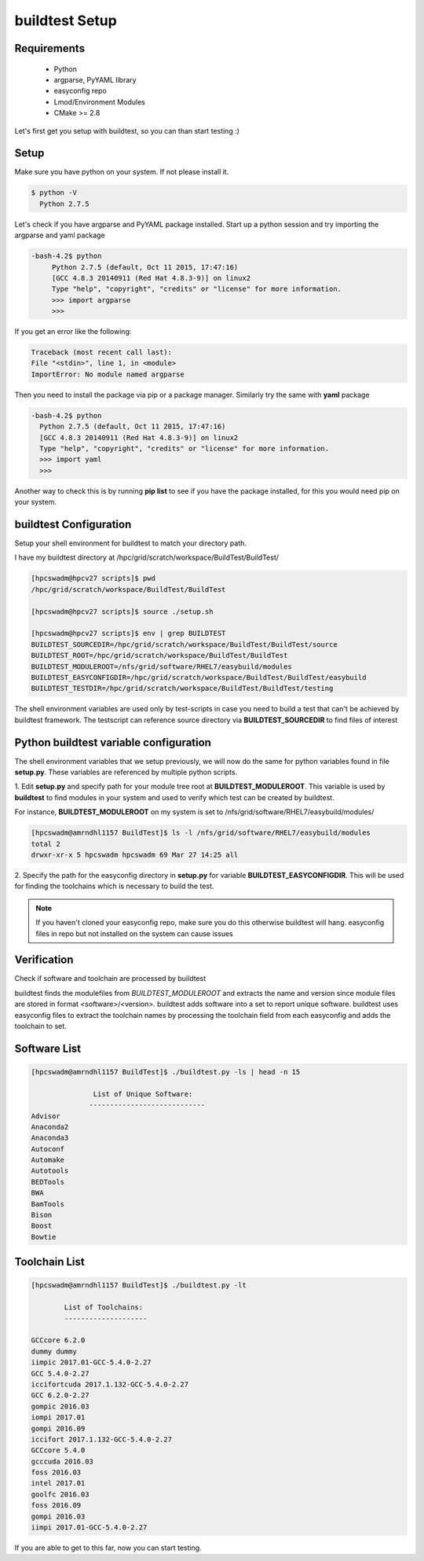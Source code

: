 .. _Setup:

buildtest Setup
===============


Requirements
-------------
 - Python
 - argparse, PyYAML library
 - easyconfig repo
 - Lmod/Environment Modules
 - CMake >= 2.8


Let's first get you setup with buildtest, so you can than start testing :)

Setup
-----

Make sure you have python on your system. If not please install it.

.. code:: 

   $ python -V
     Python 2.7.5

Let's check if you have argparse and PyYAML package installed. Start up a
python session and try importing the argparse and yaml package

.. code::

   -bash-4.2$ python
        Python 2.7.5 (default, Oct 11 2015, 17:47:16) 
        [GCC 4.8.3 20140911 (Red Hat 4.8.3-9)] on linux2
        Type "help", "copyright", "credits" or "license" for more information.
        >>> import argparse
        >>>

If you get an error like the following: 

.. code::

        Traceback (most recent call last):
        File "<stdin>", line 1, in <module>
        ImportError: No module named argparse

Then you need to install the package via pip or a package manager. Similarly try the
same with **yaml** package

.. code::

      -bash-4.2$ python
        Python 2.7.5 (default, Oct 11 2015, 17:47:16) 
        [GCC 4.8.3 20140911 (Red Hat 4.8.3-9)] on linux2
        Type "help", "copyright", "credits" or "license" for more information.
        >>> import yaml
        >>>
     
Another way to check this is by running **pip list** to see if you have the 
package installed, for this you would need pip on your system.

buildtest Configuration
-----------------------

Setup your shell environment for buildtest to match your directory path.

I have my buildtest directory at /hpc/grid/scratch/workspace/BuildTest/BuildTest/

.. code::
       
        [hpcswadm@hpcv27 scripts]$ pwd
        /hpc/grid/scratch/workspace/BuildTest/BuildTest

        [hpcswadm@hpcv27 scripts]$ source ./setup.sh

        [hpcswadm@hpcv27 scripts]$ env | grep BUILDTEST
        BUILDTEST_SOURCEDIR=/hpc/grid/scratch/workspace/BuildTest/BuildTest/source
        BUILDTEST_ROOT=/hpc/grid/scratch/workspace/BuildTest/BuildTest
        BUILDTEST_MODULEROOT=/nfs/grid/software/RHEL7/easybuild/modules
        BUILDTEST_EASYCONFIGDIR=/hpc/grid/scratch/workspace/BuildTest/BuildTest/easybuild
        BUILDTEST_TESTDIR=/hpc/grid/scratch/workspace/BuildTest/BuildTest/testing


The shell environment variables are used only by test-scripts in case you need to
build a test that can't be achieved by buildtest framework. The testscript can
reference source directory via **BUILDTEST_SOURCEDIR** to find files of interest

Python buildtest variable configuration
---------------------------------------

The shell environment variables that we setup previously, we will now do the same 
for python variables found in file **setup.py**. These variables are referenced by 
multiple python scripts. 

1. Edit **setup.py** and specify path for your module tree root at 
**BUILDTEST_MODULEROOT**. This variable is used by **buildtest** to find modules 
in your system and used to verify which test can be created by buildtest.


For instance, **BUILDTEST_MODULEROOT** on my system is set to /nfs/grid/software/RHEL7/easybuild/modules/ 

.. code:: 
           
      [hpcswadm@amrndhl1157 BuildTest]$ ls -l /nfs/grid/software/RHEL7/easybuild/modules 
      total 2
      drwxr-xr-x 5 hpcswadm hpcswadm 69 Mar 27 14:25 all

2.  Specify the path for the easyconfig directory in **setup.py** for variable 
**BUILDTEST_EASYCONFIGDIR**. This will be used for finding the toolchains which 
is necessary to build the test.



.. Note:: If you haven't cloned your easyconfig repo, make sure you do this otherwise
        buildtest will hang. easyconfig files in repo but not installed on the system can 
        cause issues

Verification
-------------

Check if software and toolchain are processed by buildtest 

buildtest finds the modulefiles from *BUILDTEST_MODULEROOT* and extracts the 
name and version since module files are stored in format <software>/<version>. 
buildtest adds software into a set to report unique software. buildtest uses 
easyconfig files to extract the toolchain names by processing the toolchain 
field from each easyconfig and adds the toolchain to set.

Software List
-------------

.. code::    

        [hpcswadm@amrndhl1157 BuildTest]$ ./buildtest.py -ls | head -n 15
        
                       List of Unique Software: 
                      ---------------------------- 
        Advisor
        Anaconda2
        Anaconda3
        Autoconf
        Automake
        Autotools
        BEDTools
        BWA
        BamTools
        Bison
        Boost
        Bowtie  

Toolchain List
--------------

.. code::

        [hpcswadm@amrndhl1157 BuildTest]$ ./buildtest.py -lt
 
                List of Toolchains:
                --------------------
              
        GCCcore 6.2.0
        dummy dummy
        iimpic 2017.01-GCC-5.4.0-2.27
        GCC 5.4.0-2.27
        iccifortcuda 2017.1.132-GCC-5.4.0-2.27
        GCC 6.2.0-2.27
        gompic 2016.03
        iompi 2017.01
        gompi 2016.09
        iccifort 2017.1.132-GCC-5.4.0-2.27
        GCCcore 5.4.0
        gcccuda 2016.03
        foss 2016.03
        intel 2017.01
        goolfc 2016.03
        foss 2016.09
        gompi 2016.03
        iimpi 2017.01-GCC-5.4.0-2.27


If you are able to get to this far, now you can start testing.


